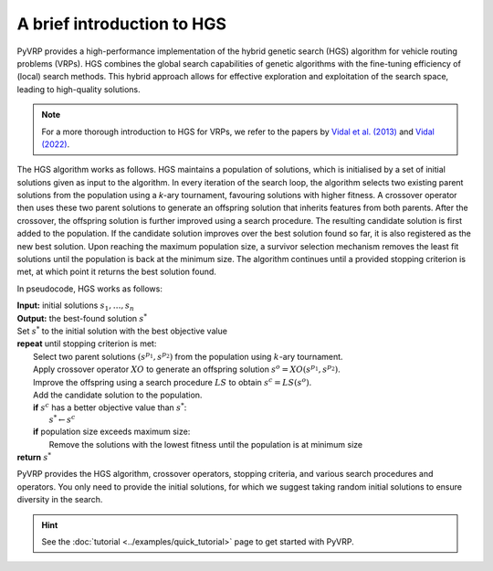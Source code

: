 A brief introduction to HGS
===========================

PyVRP provides a high-performance implementation of the hybrid genetic search (HGS) algorithm for vehicle routing problems (VRPs).
HGS combines the global search capabilities of genetic algorithms with the fine-tuning efficiency of (local) search methods.
This hybrid approach allows for effective exploration and exploitation of the search space, leading to high-quality solutions.

.. note::

   For a more thorough introduction to HGS for VRPs, we refer to the papers by `Vidal et al. (2013) <https://www.sciencedirect.com/science/article/pii/S0305054812001645>`_ and `Vidal (2022) <https://www.sciencedirect.com/science/article/pii/S030505482100349X>`_.

The HGS algorithm works as follows.
HGS maintains a population of solutions, which is initialised by a set of initial solutions given as input to the algorithm.
In every iteration of the search loop, the algorithm selects two existing parent solutions from the population using a *k*-ary tournament, favouring solutions with higher fitness.
A crossover operator then uses these two parent solutions to generate an offspring solution that inherits features from both parents.
After the crossover, the offspring solution is further improved using a search procedure.
The resulting candidate solution is first added to the population.
If the candidate solution improves over the best solution found so far, it is also registered as the new best solution.
Upon reaching the maximum population size, a survivor selection mechanism removes the least fit solutions until the population is back at the minimum size.
The algorithm continues until a provided stopping criterion is met, at which point it returns the best solution found. 

In pseudocode, HGS works as follows:

| **Input:** initial solutions :math:`s_1, \dots, s_{n}`
| **Output:** the best-found solution :math:`s^*`
| Set :math:`s^*` to the initial solution with the best objective value
| **repeat** until stopping criterion is met:
|     Select two parent solutions :math:`(s^{p_1}, s^{p_2})` from the population using :math:`k`-ary tournament.
|     Apply crossover operator :math:`XO` to generate an offspring solution :math:`s^o=XO(s^{p_1}, s^{p_2})`.
|     Improve the offspring using a search procedure :math:`LS` to obtain :math:`s^c=LS(s^o)`.
|     Add the candidate solution to the population.
|     **if** :math:`s^c` has a better objective value than :math:`s^*`:
|         :math:`s^* \gets s^c`
|     **if** population size exceeds maximum size:
|         Remove the solutions with the lowest fitness until the population is at minimum size
| **return** :math:`s^*`

PyVRP provides the HGS algorithm, crossover operators, stopping criteria, and various search procedures and operators.
You only need to provide the initial solutions, for which we suggest taking random initial solutions to ensure diversity in the search.

.. hint::

   See the :doc:`tutorial <../examples/quick_tutorial>` page to get started with PyVRP.
